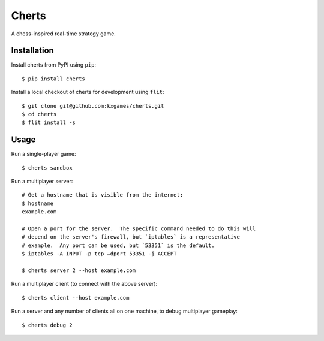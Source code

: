 ******
Cherts
******
A chess-inspired real-time strategy game.

.. image:: https://img.shields.io/pypi/v/cherts.svg
   :target: https://pypi.python.org/pypi/cherts

.. image:: https://img.shields.io/pypi/pyversions/cherts.svg
   :target: https://pypi.python.org/pypi/cherts

.. image:: https://img.shields.io/readthedocs/cherts.svg
   :target: https://cherts.readthedocs.io/en/latest/?badge=latest

.. image:: https://img.shields.io/travis/kxgames/cherts.svg
   :target: https://travis-ci.org/kxgames/cherts

.. image:: https://img.shields.io/coveralls/kxgames/cherts.svg
   :target: https://coveralls.io/github/kxgames/cherts?branch=master

Installation
============
Install cherts from PyPI using ``pip``::

    $ pip install cherts

Install a local checkout of cherts for development using ``flit``::

    $ git clone git@github.com:kxgames/cherts.git
    $ cd cherts
    $ flit install -s

Usage
=====
Run a single-player game::

    $ cherts sandbox

Run a multiplayer server::

    # Get a hostname that is visible from the internet:
    $ hostname
    example.com

    # Open a port for the server.  The specific command needed to do this will 
    # depend on the server's firewall, but `iptables` is a representative 
    # example.  Any port can be used, but `53351` is the default.
    $ iptables -A INPUT -p tcp –dport 53351 -j ACCEPT

    $ cherts server 2 --host example.com

Run a multiplayer client (to connect with the above server)::

    $ cherts client --host example.com

Run a server and any number of clients all on one machine, to debug multiplayer 
gameplay::

    $ cherts debug 2

